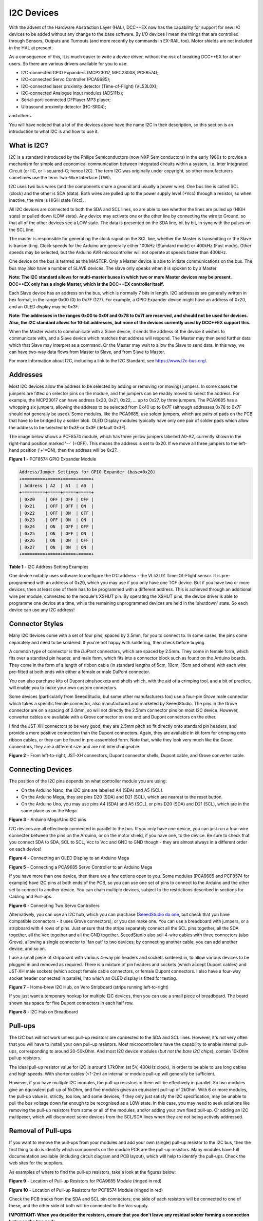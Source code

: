 ***********
I2C Devices
***********

With the advent of the Hardware Abstraction Layer (HAL), DCC++EX now has the capability for
support for new I/O devices to be added without any change to the base software.  By I/O
devices I mean the things that are controlled through Sensors, Outputs and Turnouts (and 
more recently by commands in EX-RAIL too).  Motor shields are not included in the HAL at present.

As a consequence of this, it is much easier to write a device driver, without the risk of
breaking DCC++EX for other users.  So there are various drivers available for you to use:

* I2C-connected GPIO Expanders (MCP23017, MPC23008, PCF8574);
* I2C-connected Servo Controller (PCA9685);
* I2C-connected laser proximity detector (Time-of-Flight) (VL53L0X);
* I2C-connected Analogue input modules (ADS111x);
* Serial-port-connected DFPlayer MP3 player;
* Ultrasound proximity detector (HC-SR04);

and others.

You will have noticed that a lot of the devices above have the name I2C in their description,
so this section is an introduction to what I2C is and how to use it.


What is I2C?
===========

I2C is a standard introduced by the Philips Semiconductors (now NXP Semiconductors) in the
early 1980s to provide a mechanism for
simple and economical communication between integrated circuits within a system, i.e. 
Inter Integrated Circuit (or IIC, or I-squared-C; hence I2C).  The term I2C was originally
under copyright, so other manufacturers sometimes use the term Two-Wire Interface (TWI).

I2C uses two bus wires (and the components share a ground and usually a power wire).  One bus line is 
called SCL (clock) and the other is SDA (data).  Both wires are pulled up to the power supply level (+Vcc)
through a resistor, so when inactive, the wire is HIGH state (Vcc).  

All I2C devices are connected to both the SDA and SCL lines, so are able to see whether the lines are pulled 
up (HIGH state) or pulled down (LOW state).  Any device may activate one or the other line by connecting the wire to Ground, 
so that all of the other devices see a LOW state.  The data is presented on the SDA line, bit by bit, in sync with 
the pulses on the SCL line.  

The master is responsible for generating the clock signal on the SCL line, whether the Master is transmitting or the 
Slave is transmitting.  Clock speeds for the Arduino are generally either 100kHz (Standard mode) or 400kHz (Fast mode).
Other speeds may be selected, but the Arduino AVR microcontroller will not operate at speeds faster than 400kHz.

One device on the bus is termed as the MASTER.  Only a Master device is
able to initiate communications on the bus.  The bus may also have a number of SLAVE devices.  The slave
only speaks when it is spoken to by a Master.  

**Note: The I2C standard allows for multi-master buses in which two or more Master devices
may be present.  DCC++EX only has a single Master, which is the DCC++EX controller itself.**

Each Slave device has an address on the bus, which is normally 7 bits in length.  I2C addresses are generally
written in hex format, in the range 0x00 (0) to 0x7F (127).  For example, a GPIO Expander device might have 
an address of 0x20, and an OLED display may be 0x3F.

**Note: The addresses in the ranges 0x00 to 0x0f and 0x78 to 0x7f are reserved, and should not be used
for devices.  Also, the I2C standard allows for 10-bit addresses, but none of the devices currently 
used by DCC++EX support this.**

When the Master wants to communicate with a Slave device, it sends the address of the device it wishes
to communicate with, and a Slave device which matches that address will respond.  The Master may
then send further data which that Slave may interpret as a command.  Or the Master may wait to allow the Slave to 
send data.  In this way, we can have two-way data flows from Master to Slave, and from Slave to Master.

For more information about I2C, including a link to the I2C Standard, see `<https://www.i2c-bus.org/>`_.

Addresses
===========

Most I2C devices allow the address to be selected by adding or removing (or moving) jumpers.
In some cases the jumpers are fitted on selector pins on the module, and the jumpers can be readily moved
to select the address.  For example, the MCP23017 can have address 0x20, 0x21, 0x22, ... up to 0x27, by three jumpers.
The PCA9685 has a whopping six jumpers, allowing the address to be selected from 0x40 up to 0x7F (although addresses 0x78 to 0x7F
should not generally be used).
Some modules, like the PCA9685, use solder jumpers, which are pairs of pads on the PCB that have to be bridged by a solder blob.
OLED Display modules typically have only one pair of solder pads which allow the address
to be selected to 0x3E or 0x3F (default 0x3F).

The image below shows a PCF8574 module, which has three yellow jumpers labelled A0-A2, 
currently shown in the right-hand position marked '--' (=OFF).  This means the address is set
to 0x20.  If we move all three jumpers to the left-hand position ('+'=ON), then the address
will be 0x27.

.. image:: ../../_static/images/i2c/pcf8574.jpg
   :alt: PCF8574 GPIO Expander Module
   :scale: 30%

**Figure 1** - PCF8574 GPIO Expander Module

.. code-block:: none

  Address/Jumper Settings for GPIO Expander (base=0x20)
  +=========+=====+=====+=====+
  | Address | A2  | A1  | A0  |
  +=========+=====+=====+=====+
  | 0x20    | OFF | OFF | OFF |
  | 0x21    | OFF | OFF | ON  |
  | 0x22    | OFF | ON  | OFF |
  | 0x23    | OFF | ON  | ON  |
  | 0x24    | ON  | OFF | OFF |
  | 0x25    | ON  | OFF | ON  |
  | 0x26    | ON  | ON  | OFF |
  | 0x27    | ON  | ON  | ON  |
  +=========+=====+=====+=====+

**Table 1** - I2C Address Setting Examples

One device notably uses software to configure the I2C address - the VL53L01 Time-Of-Flight sensor.  It is pre-programmed
with an address of 0x29, which you may use if you only have one TOF device.  But if you have two or more devices, then at least one
of them has to be programmed with a different address.  This is achieved through an additional wire per module, connected to the
module's XSHUT pin. By operating the XSHUT pins, the device driver is able to programme one device at a time, while the remaining 
unprogrammed devices are held in the 'shutdown' state.  So each device can use any I2C address!

Connector Styles
================

Many I2C devices come with a set of four pins, spaced by 2.5mm, for you to connect to.  In some
cases, the pins come separately and need to be soldered.  If you're not happy with soldering,
then check before buying.  

A common type of connector is the *DuPont* connectors, which are spaced by 2.5mm.  They come in female form, which fits over a standard pin header,
and male form, which fits into a connector block such as found on the Arduino boards.  They come in the form of a length of ribbon cable (in standard lengths of 5cm, 10cm, 15cm and others)  
with each wire pre-fitted at both ends with either a female or male DuPont connector.  

You can also purchase kits of Dupont pins/sockets and shells which,
with the aid of a crimping tool, and a bit of practice, will enable you to make your own custom connectors.

Some devices (particularly from SeeedStudio, but some other manufacturers too) use
a four-pin *Grove* male connector which takes a specific female connector, also manufactured and marketed by SeeedStudio.  The pins in the
Grove connector are on a spacing of 2.0mm, so will not directly the 2.5mm connector pins on most I2C device.  However, converter cables are available
with a Grove connector on one end and Dupont connectors on the other.

I find the JST-XH connectors to be very good; they are 2.5mm pitch so fit directly
onto standard pin headers, and provide a more positive connection than the Dupont 
connectors.  Again, they are available in kit form for crimping onto ribbon cables,
or they can be found in pre-assembled form.  Note that, while they look very much like the Grove connectors,
they are a different size and are not interchangeable.

.. image:: ../../_static/images/i2c/connectors.jpg
    :alt: JST-XH, Dupont, and Grove connectors
    :scale: 80%

**Figure 2** - From left-to-right, JST-XH connectors, Dupont connector shells, Dupont cable, and Grove converter cable.


Connecting Devices
===========

The position of the I2C pins depends on what controller module you are using:

* On the Arduino Nano, the I2C pins are labelled A4 (SDA) and A5 (SCL).

* On the Arduino Mega, they are pins D20 (SDA) and D21 (SCL), which are nearest to the reset button.

* On the Arduino Uno, you may use pins A4 (SDA) and A5 (SCL), or pins D20 (SDA) and D21 (SCL), which are in the same place as on the Mega.

.. image:: ../../_static/images/i2c/mega_i2cpins.png
   :alt: Arduino Mega/Uno I2C pins
   :scale: 80%

**Figure 3** - Arduino Mega/Uno I2C pins

I2C devices are all effectively connected in parallel to the bus.  If you only 
have one device, you can just run a four-wire connecter between the pins on the Arduino, or on
the motor shield, if you have one, to the device.  Be sure to check that you connect SDA to SDA, 
SCL to SCL, Vcc to Vcc and GND to GND though - they are almost always in a different order on each
device!  

.. image:: ../../_static/images/i2c/ArduinoMegaOLED.png
   :alt: Arduino Mega with OLED Display
   :scale: 30%

**Figure 4** - Connecting an OLED Display to an Arduino Mega


.. image:: ../../_static/images/i2c/ArduinoMegaServo.png
   :alt: Arduino Mega with one servo controllers
   :scale: 30%

**Figure 5** - Connecting a PCA9685 Servo Controller to an Arduino Mega

If you have more than one device, then there are a few options open to you.  Some modules 
(PCA9685 and PCF8574 for example) have I2C pins at both ends of the PCB, so you can use one 
set of pins to connect to the Arduino and the other set to connect to another device.  You 
can chain multiple devices, subject to the restrictions described in sections for Cabling and Pull-ups.

.. image:: ../../_static/images/i2c/ArduinoMega2xServo.png
   :alt: Arduino Mega with two servo controllers
   :scale: 30%

**Figure 6** - Connecting Two Servo Controllers

Alternatively, you can use an I2C hub, which you can purchase 
(`SeeedStudio do one <https://www.seeedstudio.com/Grove-I2C-Hub.html>`_, but check
that you have compatible connectors - it uses Grove connectors); or you can make one.  You can use a breadboard
with jumpers, or a stripboard with 4 rows of pins.  Just ensure that the strips separately connect
all the SCL pins together, all the SDA together, all the Vcc together and all the GND together.  SeeedStudio also 
sell 4-wire cables with three connectors (also Grove), allowing a single connector to 'fan out' to two devices; by connecting another
cable, you can add another device, and so on.

I use a small piece of stripboard with various 4-way pin headers and sockets soldered in, to allow various devices
to be plugged in and removed as required.  There is a mixture of pin headers and sockets (which accept Dupont cables) 
and JST-XH male sockets (which accept female cable connectors, or female Dupont connectors.
I also have a four-way socket header connected in parallel, into which
an OLED display is fitted for testing.

.. image:: ../../_static/images/i2c/i2chub.jpg
   :alt: Home-brew I2C Passive Hub
   :scale: 60%

**Figure 7** - Home-brew I2C Hub, on Vero Stripboard (strips running left-to-right)

If you just want a temporary hookup for multiple I2C devices, then you can use a small piece of breadboard.
The board shown has space for five Dupont connectors in each half row.

.. image:: ../../_static/images/i2c/breadboard-hub.jpg
   :alt: Bread-board based I2C Passive Hub
   :scale: 80%

**Figure 8** - I2C Hub on Breadboard

Pull-ups
===========

The I2C bus will not work unless pull-up resistors are connected to the SDA and SCL lines.  However, 
it's not very often that you will have to install your own pull-up resistors.  Most microcontrollers
have the capability to enable internal pull-ups, corresponding to around 20-50kOhm.  
And most I2C device modules (*but not the bare I2C chips*), contain 10kOhm pullup resistors.

The ideal pull-up resistor value for I2C is around 1.7kOhm (at 5V, 400kHz clock), in order to be able 
to use long cables and high speeds.  With shorter cables (<1-2m) an internal or module pull-up will 
generally be sufficient.  

However, if you have multiple I2C modules, the pull-up resistors in them will be effectively in parallel.  
So two modules give an equivalent pull-up of 5kOhm, and five modules gives an equivalent pull-up of 2kOhm. With 6 or more modules,
the pull-up value is, strictly, too low, and some devices, if they only just satisfy the I2C specification,
may be unable to pull the bus voltage down far enough to be recognised as a LOW state.
In this case, you may need to seek solutions like removing the pull-up resistors from some or all of the modules, 
and/or adding your own fixed pull-up.  Or adding an I2C multipexer, which will disconnect some devices from the SCL/SDA lines when they
are not being actively addressed.

Removal of Pull-ups
===================

If you want to remove the pull-ups from your modules and add your own (single) pull-up resistor to the I2C bus, then the first 
thing to do is identify which components on the module PCB are the pull-up resistors.  Many modules have full documentation available
(including circuit diagram and PCB layout), which will help to identify the pull-ups.  Check the web sites for the suppliers.

As examples of where to find the pull-up resistors, take a look at the figures below:

.. image:: ../../_static/images/i2c/pca9685_pullups.jpg
    :alt: PCA9685 pullup resistors
    :scale: 30%
  
**Figure 9** - Location of Pull-up Resistors for PCA9685 Module (ringed in red)

.. image:: ../../_static/images/i2c/pcf8574_pullups.jpg
    :alt: PCF8574 pullup resistors
    :scale: 50%
  
**Figure 10** - Location of Pull-up Resistors for PCF8574 Module (ringed in red)

Check the PCB tracks from the SDA and SCL pin connectors; one side of each resistors will be connected to one of these,
and the other side of both will be connected to the Vcc supply.

**IMPORTANT:  When you desolder the resistors, ensure that you don't leave any residual 
solder forming a connection between the two pads.**


Cabling Limits
===========

The I2C bus spec allows bus operation at various speeds - on the Arduino, speeds of 100kHz and 400kHz are
generally used.  Some devices are not specified to operate at the higher speed (e.g. PCF8574) although 
my testing hasn't shown any problems.

The number of devices and the amount of cable on an I2C bus is limited, in the I2C specification, only by the
total capacitance, which at 400kHz should be no more than 400pF.  At this capacitance and the optimal 
pull-up value, the time taken for the bus wire to be pulled up from LOW to HIGH state is significant, compared to the pulse length.
With a higher pull-up value (e.g. 10kOhm), the maximum permitted capacitance will be lower.
If you need to run with higher capacitance (e.g. for longer cables), then it is possible to reduce the I2C
clock speed.  On DCC++EX, operation will continue even with I2C speeds of 32kHz or lower, although the
scan interval for digital inputs, and the refresh time for I2C displays, may be noticably slower at speeds
lower than 32kHz.

Changing the Clock speed
========================

In DCC++EX the I2C clock speed is normally the highest speed supported by all configured devices.
It may however be overridden within the mySetup.h or mySetup.cpp file, with a command of the form:

.. code-block::

  I2CManager.forceClock(100000);

(this sets the clock speed to 100kHz.)
